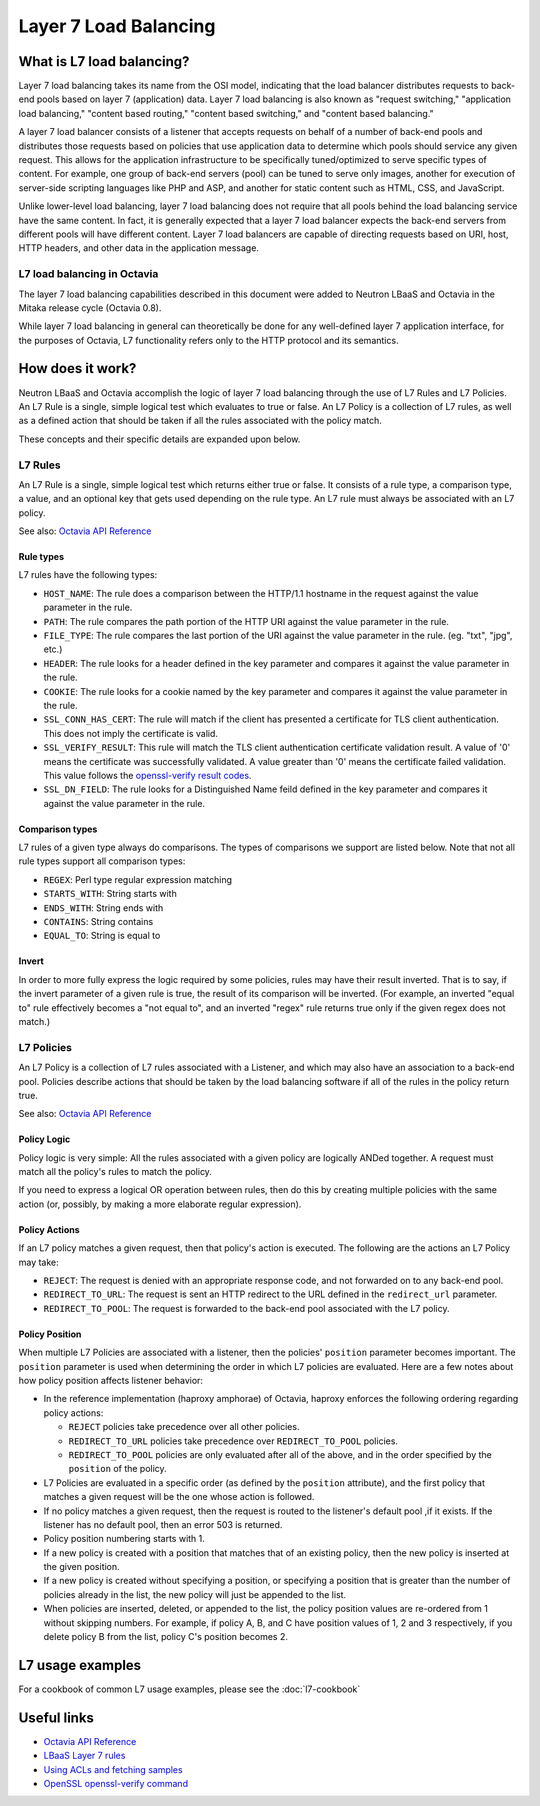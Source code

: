 ..
      Copyright (c) 2016 IBM

      Licensed under the Apache License, Version 2.0 (the "License"); you may
      not use this file except in compliance with the License. You may obtain
      a copy of the License at

          http://www.apache.org/licenses/LICENSE-2.0

      Unless required by applicable law or agreed to in writing, software
      distributed under the License is distributed on an "AS IS" BASIS, WITHOUT
      WARRANTIES OR CONDITIONS OF ANY KIND, either express or implied. See the
      License for the specific language governing permissions and limitations
      under the License.

======================
Layer 7 Load Balancing
======================

What is L7 load balancing?
==========================
Layer 7 load balancing takes its name from the OSI model, indicating that the
load balancer distributes requests to back-end pools based on layer 7
(application) data. Layer 7 load balancing is also known as "request
switching," "application load balancing," "content based routing," "content
based switching," and "content based balancing."

A layer 7 load balancer consists of a listener that accepts requests on behalf
of a number of back-end pools and distributes those requests based on policies
that use application data to determine which pools should service any given
request. This allows for the application infrastructure to be specifically
tuned/optimized to serve specific types of content. For example, one group of
back-end servers (pool) can be tuned to serve only images, another for
execution of server-side scripting languages like PHP and ASP, and another for
static content such as HTML, CSS, and JavaScript.

Unlike lower-level load balancing, layer 7 load balancing does not require that
all pools behind the load balancing service have the same content. In fact, it
is generally expected that a layer 7 load balancer expects the back-end servers
from different pools will have different content. Layer 7 load balancers are
capable of directing requests based on URI, host, HTTP headers, and other data
in the application message.


L7 load balancing in Octavia
----------------------------
The layer 7 load balancing capabilities described in this document were added
to Neutron LBaaS and Octavia in the Mitaka release cycle (Octavia 0.8).

While layer 7 load balancing in general can theoretically be done for any
well-defined layer 7 application interface, for the purposes of Octavia, L7
functionality refers only to the HTTP protocol and its semantics.


How does it work?
=================
Neutron LBaaS and Octavia accomplish the logic of layer 7 load balancing
through the use of L7 Rules and L7 Policies. An L7 Rule is a single, simple
logical test which evaluates to true or false. An L7 Policy is a collection of
L7 rules, as well as a defined action that should be taken if all the rules
associated with the policy match.

These concepts and their specific details are expanded upon below.


L7 Rules
--------
An L7 Rule is a single, simple logical test which returns either true or false.
It consists of a rule type, a comparison type, a value, and an optional key
that gets used depending on the rule type. An L7 rule must always be associated
with an L7 policy.

See also: `Octavia API Reference <https://developer.openstack.org/api-ref/load-balancer/>`_

Rule types
__________
L7 rules have the following types:

* ``HOST_NAME``: The rule does a comparison between the HTTP/1.1 hostname in
  the request against the value parameter in the rule.
* ``PATH``: The rule compares the path portion of the HTTP URI against the
  value parameter in the rule.
* ``FILE_TYPE``: The rule compares the last portion of the URI against the
  value parameter in the rule. (eg. "txt", "jpg", etc.)
* ``HEADER``: The rule looks for a header defined in the key parameter and
  compares it against the value parameter in the rule.
* ``COOKIE``: The rule looks for a cookie named by the key parameter and
  compares it against the value parameter in the rule.
* ``SSL_CONN_HAS_CERT``: The rule will match if the client has presented a
  certificate for TLS client authentication. This does not imply the
  certificate is valid.
* ``SSL_VERIFY_RESULT``: This rule will match the TLS client authentication
  certificate validation result. A value of '0' means the certificate was
  successfully validated. A value greater than '0' means the certificate
  failed validation. This value follows the `openssl-verify result codes <https://github.com/openssl/openssl/blob/master/include/openssl/x509_vfy.h#L99>`_.
* ``SSL_DN_FIELD``: The rule looks for a Distinguished Name feild defined in
  the key parameter and compares it against the value parameter in the rule.

Comparison types
________________
L7 rules of a given type always do comparisons. The types of comparisons we
support are listed below. Note that not all rule types support all comparison
types:

* ``REGEX``: Perl type regular expression matching
* ``STARTS_WITH``: String starts with
* ``ENDS_WITH``: String ends with
* ``CONTAINS``: String contains
* ``EQUAL_TO``: String is equal to

Invert
______
In order to more fully express the logic required by some policies, rules may
have their result inverted. That is to say, if the invert parameter of a given
rule is true, the result of its comparison will be inverted. (For example, an
inverted "equal to" rule effectively becomes a "not equal to", and an inverted
"regex" rule returns true only if the given regex does not match.)


L7 Policies
-----------
An L7 Policy is a collection of L7 rules associated with a Listener, and which
may also have an association to a back-end pool. Policies describe actions that
should be taken by the load balancing software if all of the rules in the
policy return true.

See also: `Octavia API Reference <https://developer.openstack.org/api-ref/load-balancer/>`_

Policy Logic
____________
Policy logic is very simple: All the rules associated with a given policy are
logically ANDed together. A request must match all the policy's rules to match
the policy.

If you need to express a logical OR operation between rules, then do this by
creating multiple policies with the same action (or, possibly, by making a more
elaborate regular expression).

Policy Actions
______________
If an L7 policy matches a given request, then that policy's action is executed.
The following are the actions an L7 Policy may take:

* ``REJECT``: The request is denied with an appropriate response code, and not
  forwarded on to any back-end pool.
* ``REDIRECT_TO_URL``: The request is sent an HTTP redirect to the URL defined
  in the ``redirect_url`` parameter.
* ``REDIRECT_TO_POOL``: The request is forwarded to the back-end pool
  associated with the L7 policy.

Policy Position
_______________
When multiple L7 Policies are associated with a listener, then the policies'
``position`` parameter becomes important. The ``position`` parameter is used
when determining the order in which L7 policies are evaluated. Here are a few
notes about how policy position affects listener behavior:

* In the reference implementation (haproxy amphorae) of Octavia, haproxy
  enforces the following ordering regarding policy actions:

  * ``REJECT`` policies take precedence over all other policies.
  * ``REDIRECT_TO_URL`` policies take precedence over ``REDIRECT_TO_POOL``
    policies.
  * ``REDIRECT_TO_POOL`` policies are only evaluated after all of the above,
    and in the order specified by the ``position`` of the policy.

* L7 Policies are evaluated in a specific order (as defined by the ``position``
  attribute), and the first policy that matches a given request will be the one
  whose action is followed.
* If no policy matches a given request, then the request is routed to the
  listener's default pool ,if it exists. If the listener has no default pool,
  then an error 503 is returned.
* Policy position numbering starts with 1.
* If a new policy is created with a position that matches that of an existing
  policy, then the new policy is inserted at the given position.
* If a new policy is created without specifying a position, or specifying a
  position that is greater than the number of policies already in the list, the
  new policy will just be appended to the list.
* When policies are inserted, deleted, or appended to the list, the policy
  position values are re-ordered from 1 without skipping numbers. For example,
  if policy A, B, and C have position values of 1, 2 and 3 respectively, if you
  delete policy B from the list, policy C's position becomes 2.


L7 usage examples
=================
For a cookbook of common L7 usage examples, please see the :doc:`l7-cookbook`


Useful links
============
* `Octavia API Reference <https://developer.openstack.org/api-ref/load-balancer/>`_
* `LBaaS Layer 7 rules <https://github.com/openstack/neutron-specs/blob/master/specs/mitaka/lbaas-l7-rules.rst>`_
* `Using ACLs and fetching samples <http://cbonte.github.io/haproxy-dconv/1.6/configuration.html#7>`_
* `OpenSSL openssl-verify command <https://www.openssl.org/docs/manmaster/man1/openssl-verify.html>`_
